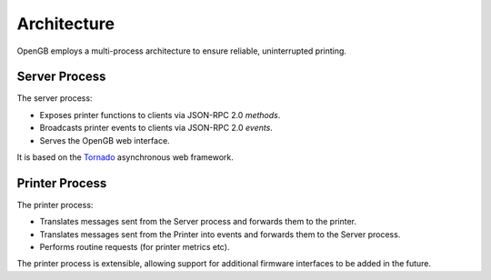 .. _architecture:

Architecture
------------

OpenGB employs a multi-process architecture to ensure reliable, uninterrupted printing.

.. image:: ../images/architecture_01.png

Server Process
^^^^^^^^^^^^^^

The server process:

* Exposes printer functions to clients via JSON-RPC 2.0 `methods`.
* Broadcasts printer events to clients via JSON-RPC 2.0 `events`.
* Serves the OpenGB web interface.

It is based on the `Tornado`_ asynchronous web framework.

Printer Process
^^^^^^^^^^^^^^^

The printer process:

* Translates messages sent from the Server process and forwards them to the printer.
* Translates messages sent from the Printer into events and forwards them to the Server process.
* Performs routine requests (for printer metrics etc).

The printer process is extensible, allowing support for additional firmware interfaces to be added in the future.

.. _Tornado: http://www.tornadoweb.org/en/stable/
